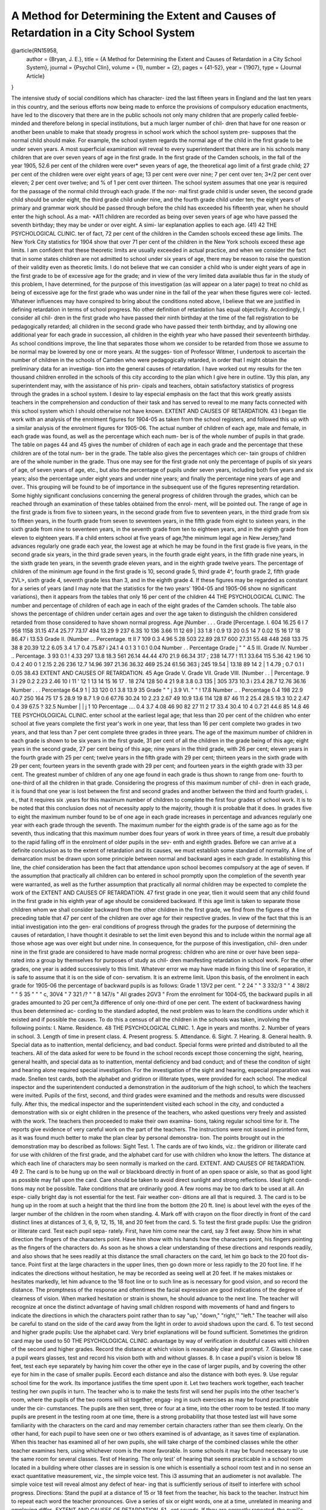 =====================================================================================
A Method for Determining the Extent and Causes of Retardation in a City School System
=====================================================================================

.. admonition:: citation data
@article{RN15958,
   author = {Bryan, J. E.},
   title = {A Method for Determining the Extent and Causes of Retardation in a City School System},
   journal = {Psychol Clin},
   volume = {1},
   number = {2},
   pages = {41-52},
   year = {1907},
   type = {Journal Article}
}

.. meta:: 
   :title-reference: The Psychological Clinic
   :Vol: I. 
   :issue: No. 2. 
   :date: April 15, 1907
   :author: James E. Bryan,
     <aff> Superintendent of Schools, Camden, N. J. <aff>
     
The intensive study of social conditions which has character-
ized the last fifteen years in England and the last ten years in
this country, and the serious efforts now being made to enforce
the provisions of compulsory education enactments, have led to
the discovery that there are in the public schools not only many
children that are properly called feeble-minded and therefore
belong in special institutions, but a much larger number of chil-
dren that have for one reason or another been unable to make
that steady progress in school work which the school system pre-
supposes that the normal child should make. For example, the
school system regards the normal age of the child in the first
grade to be under seven years. A most superficial examination
will reveal to every superintendent that there are in his schools
many children that are over seven years of age in the first grade.
In the first grade of the Camden schools, in the fall of the
year 1905, 52.6 per cent of the children were over* seven years
of age, the theoretical ago limit of a first grade child; 27 per
cent of the children were over eight years of age; 13 per cent
were over nine; 7 per cent over ten; 3*/2 per cent over eleven;
2 per cent over twelve; and % of 1 per cent over thirteen.
The school system assumes that one year is required for
the passage of the normal child through each grade. If the nor-
mal first grade child is under seven, the second grade child should
be under eight, the third grade child under nine, and the fourth
grade child under ten; the eight years of primary and grammar
work should be passed through before the child has exceeded his
fifteenth year, when he should enter the high school. As a mat-
*A11 children are recorded as being over seven years of age who have
passed the seventh birthday; they may be under or over eight. A simi-
lar explanation applies to each age.
(41)
42 THE PSYCHOLOGICAL CLINIC.
ter of fact, 72 per cent of the children in the Camden schools
exceed these age limits. The New York City statistics for 1904
show that over 71 per cent of the children in the New York schools
exceed these age limits.
I am confident that these theoretic limits are usually exceeded
in actual practice, and when we consider the fact that in some
states children are not admitted to school under six years of age,
there may be reason to raise the question of their validity even
as theoretic limits.
I do not believe that we can consider a child who is under
eight years of age in the first grade to be of excessive age for the
grade; and in view of the very limited data available thus far in
the study of this problem, I have determined, for the purpose
of this investigation (as will appear on a later page) to treat
no child as being of excessive age for the first grade who was
under nine in the fall of the year when these figures were col-
lected.
Whatever influences may have conspired to bring about the
conditions noted above, I believe that we are justified in defining
retardation in terms of school progress. No other definition of
retardation has equal objectivity. Accordingly, I consider all chil-
dren in the first grade who have passed their ninth birthday at
the time of the fall registration to be pedagogically retarded; all
children in the second grade who have passed their tenth birthday,
and by allowing one additional year for each grade in succession,
all children in the eighth year who have passed their seventeenth
birthday. As school conditions improve, the line that separates
those whom we consider to be retarded from those we assume to be
normal may be lowered by one or more years. At the sugges-
tion of Professor Witmer, I undertook to ascertain the number of
children in the schools of Camden who were pedagogically retarded,
in order that I might obtain the preliminary data for an investiga-
tion into the general causes of retardation. I have worked out
my results for the ten thousand children enrolled in the schools of
this city according to the plan which I give here in outline. 13y
this plan, any superintendent may, with the assistance of his prin-
cipals and teachers, obtain satisfactory statistics of progress
through the grades in a school system. I desire to lay especial
emphasis on the fact that this work greatly assists teachers in the
comprehension and conduction of their task and has served to
reveal to me many facts connected with this school system which I
should otherwise not have known.
EXTENT AND CAUSES OF RETARDATION. 43
I began tlie work with an analysis of the enrolment figures
for 1904-05 as taken from the school registers, and followed this
up with a similar analysis of the enrolment figures for 1905-06.
The actual number of children of each age, male and female, in
each grade was found, as well as the percentage which each num-
ber is of the whole number of pupils in that grade. The table on
pages 44 and 45 gives the number of children of each age in each
grade and the percentage that these children are of the total num-
ber in the grade. The table also gives the percentages which cer-
tain groups of children are of the whole number in the grade.
Thus one may see for the first grade not only the percentage of
pupils of six years of age, of seven years of age, etc., but also
the percentage of pupils under seven years, including both five
years and six years; also the percentage under eight years and
under nine years; and finally the percentage nine years of age
and over.. This grouping will be found to be of importance in the
subsequent use of the figures representing retardation.
Some highly significant conclusions concerning the general
progress of children through the grades, which can be reached
through an examination of these tables obtained from the enrol-
ment, will be pointed out.
The range of age in the first grade is from five to sixteen
years, in the second grade from five to seventeen years, in the
third grade from six to fifteen years, in the fourth grade from
seven to seventeen years, in the fifth grade from eight to sixteen
years, in the sixth grade from nine to seventeen years, in the
seventh grade from ten to eighteen years, and in the eighth grade
from eleven to eighteen years.
If a child enters school at five years of age,?the minimum
legal age in New Jersey,?and advances regularly one grade each
year, the lowest age at which he may be found in the first grade
is five years, in the second grade six years, in the third grade
seven years, in the fourth grade eight years, in the fifth grade
nine years, in the sixth grade ten years, in the seventh grade
eleven years, and in the eighth grade twelve years.
The percentage of children of the minimum age found in
the first grade is 10, second grade 5, third grade 4^, fourth
grade 2, fifth grade 2VL>, sixth grade 4, seventh grade less than 3,
and in the eighth grade 4.
If these figures may be regarded as constant for a series
of years (and I may note that the statistics for the two years'
1904-05 and 1905-06 show no significant variations), then it
appears from the tables that only 16 per cent of the children
44 THE PSYCHOLOGICAL CLINIC.
The number and percentage of children of each age in each of the eight grades of the Camden schools. The table also shows the percentage
of children under certain ages and over the age taken to distinguish the children considered retarded
from those considered to have shown normal progress.
Age
jNumber . . .
Grade [Percentage.
I.
604
16.25
6 I 7
958
1158
31.15
47.4
25.77
73.17
494
13.29
9
237
6.3S
10
136
3.66
11
12
69 | 33
1.8 ! 0.9
13
20
0.5
14
7
0.02
15
16
17
18
86.47 i 13.53
Grade
II.
(Number ...
Percentage.
tt II
7 109
0.3 4.96
5.28
503
22.89
28.17
600
27.31
55.48
448 268 133 75 38 8
20.39 12.2 6.05 3.4 1.7 0.4
75.87 i 24.1
4
0.1
3 1
0.1 0.04
Number . .
Percentage
Grade j " "   4.5
III.
Grade
IV.
Number . ..
Percentage.
3 93
0.1 ! 4.33
297
13.8
18.3
561
26.14
44.44
470
21.9
66.34
317 ; 238
14.77 ! 11.1
33.64
115
5.36
42
1.96
10
0.4
2 40
0 1 2.15
2.26
236
12.7
14.96
397
21.36
36.32
469
25.24
61.56
363 j 245
19.54 | 13.18
89 14 2 | 1
4.79 ; 0.7 0.1 I 0.05
38.43
EXTENT AND CAUSES OF RETARDATION. 45
Age
Grade
V.
Grade
VII.
Grade
VIII.
(Number . .
| Percentage.
9
3 I 29
0.2 2.23
2.46
10 I 11 ' 12 1 13 14 15 16 17 . 18
274 128 50 4
21 9.8 3.8 0.3
135 | 305 373
10.3 i 23.4 28.7
12.76
36.16
Number . . .
Percentage
64.9
1 | 33 120
0.1 3.8 13.9
35
Grade " "  j 3.9
VI. " "  ! 17.8
Number .. .
Percentage
0.4
198
22.9
40.7
250 164 75 17 5
28.9 19 8.7 1.9 0.6
67.76 30.24
10
2.23
2.67
49
10.9
13.6
114 128 87 46 11 2
25.4 28.5 19.3 10.2 2.47 0.4
39
67.5 ? 32.5
Number   |     | j  1 10
Percentage ....
0.4 3.7
4.08
46 90 82 27 11 2
17 33.4 30.4 10 4 0.7
21
44.6
85 14.8
46 TEE PSYCHOLOGICAL CLINIC.
enter school at the earliest legal age; that less than 20 per cent
of the children who enter school at five years complete the first
year's work in one year, that less than 16 per cent complete two
grades in two years, and that less than 7 per cent complete three
grades in three years.
The age of the maximum number of children in each grade
is shown to be six years in the first grade, 31 per cent of all the
children in the grade being of this age; eight years in the second
grade, 27 per cent being of this age; nine years in the third grade,
with 26 per cent; eleven years in the fourth grade with 25 per
cent; twelve years in the fifth grade with 29 per cent; thirteen
years in the sixth grade with 29 per cent; fourteen years in the
seventh grade with 29 per cent; and fourteen years in the eighth
grade with 33 per cent. The greatest number of children of any
one age found in each grade is thus shown to range from one-
fourth to one-third of all the children in that grade.
Considering the progress of this maximum number of chil-
dren in each grade, it is found that one year is lost between
the first and second grades and another between the third and
fourth grades, i. e., that it requires six .years for this maximum
number of children to complete the first four grades of school
work.
It is to be noted that this conclusion does not of necessity
apply to the majority, though it is probable that it does.
In grades five to eight the maximum number found to be
of one age in each grade increases in percentage and advances
regularly one year with each grade through the seventh. The
maximum number for the eighth grade is of the same ago as for
the seventh, thus indicating that this maximum number does four
years of work in three years of time, a result due probably to
the rapid falling off in the enrolment of older pupils in the sev-
enth and eighth grades.
Before we can arrive at a definite conclusion as to the extent
of retardation and its causes, we must establish some standard
of normality. A line of demarcation must be drawn upon some
principle between normal and backward ages in each grade.
In establishing this line, the chief consideration has been
the fact that attendance upon school becomes compulsory at the
age of seven.
If the assumption that practically all children can bo entered
in school promptly upon the completion of the seventh year were
warranted, as well as the further assumption that practically all
normal children may be expected to complete the work of the
EXTENT AND CAUSES OF RETARDATION. 47
first grade in one year, tlien it would seem that any child found
in the first grade in his eighth year of age should be considered
backward.
If this age limit is taken to separate those children whom
we shall consider backward from the other children in the first
grade, we find from the figures of the preceding table that 47 per
cent of the children are over age for their respective grades. In
view of the fact that this is an initial investigation into the gen-
eral conditions of progress through the grades for the purpose
of determining the causes of retardation, I have thought it
desirable to set the limit even beyond this and to include within
the normal age all those whose age was over eight but under
nine. In consequence, for the purpose of this investigation, chil-
dren under nine in the first grade are considered to have made
normal progress: children who are nine or over have been sepa-
rated into a group by themselves for purposes of study as chil-
dren manifesting retardation in school work.
For the other grades, one year is added successively to this
limit. Whatever error we may have made in fixing this line of
separation, it is safe to assume that it is on the side of con-
servatism. It is an extreme limit.
Upon this basis, of the enrolment in each grade for 1905-06
the percentage of backward pupils is as follows:
Grade 1   13V2 per cent.
" 2   24 "
" 3    332/3 "
" 4   38l/2 "
" 5   35 " "
" c,   30V4
" 7   321 /? "
" 8     147/s "
All grades   2GV3 "
From the enrolment for 1004-05, the backward pupils in all
grades amounted to 2G per cent,?a difference of only one-third of
one per cent.
The extent of backwardness having thus been determined ac-
cording to the standard adopted, the next problem was to learn
the conditions under which it existed and if possible the causes.
To do this a census of all the children in the schools was taken,
involving the following points:
I. Name.
Residence.
48 THE PSYCHOLOGICAL CLINIC.
1. Age in years and months.
2. Number of years in school.
3. Length of time in present class.
4. Present progress.
5. Attendance.
6. Sight.
7. Hearing.
8.  General health.
9.  Special data as to inattention, mental deficiency, and bad
conduct.
Special forms were printed and distributed to all the teachers.
All of the data asked for were to be found in the school records
except those concerning the sight, hearing, general health, and
special data as to inattention, mental deficiency and bad conduct;
and of these the conditon of sight and hearing alone required
special investigation.
For the investigation of the sight and hearing, especial
preparation was made. Snellen test cards, both the alphabet and
gridiron or illiterate types, were provided for each school.
The medical inspector and the superintendent conducted a
demonstration in the auditorium of the high school, to which
the teachers were invited. Pupils of the first, second, and third
grades were examined and the methods and results were discussed
fully.
After this, the medical inspector and the superintendent
visited each school in the city, and conducted a demonstration
with six or eight children in the presence of the teachers, who
asked questions very freely and assisted with the work.
The teachers then proceeded to make their own examina-
tions, taking regular school time for it.
The reports give evidence of very careful work on the part
of the teachers.
The instructions were not issued in printed form, as it was
found much better to make the plan clear by personal demonstra-
tion. The points brought out in the demonstration may bo
described as follows:
Sight Test.
1. The cards are of two kinds, viz.: the gridiron or illiterate
card for use with children of the first grade, and the alphabet
card for use with children who know the letters.
The distance at which each line of characters may bo seen
normally is marked on the card.
EXTENT. AND CAUSES OF RETARDATION. 49
2. The card is to be hung up on the wall or blackboard
directly in front of an open space or aisle, so that as good light
as possible may fall upon the card. Care should be taken to
avoid direct sunlight and strong reflections. Ideal light condi-
tions may not be possible. Take conditions that are ordinarily
good. A few rooms may be too dark to be used at all. An espe-
cially bright day is not essential for the test. Fair weather con-
ditions are all that is required.
3. The card is to be hung up in the room at such a height
that the third line from the bottom (the 20 ft. line) is about
level with the eyes of the larger number of the children in the
room when standing.
4. Mark off with crayon on the floor directly in front of the
card distinct lines at distances of 3, 6, 9, 12, 15, 18, and 20 feet
from the card.
5. To test the first grade pupils:
Use the gridiron or illiterate card. Test each pupil sepa-
rately. First, have him come near the card, say 3 feet away.
Show him in what direction the fingers of the characters point.
Have him show with his hands how the characters point, his
fingers pointing as the fingers of the characters do. As soon as
he shows a clear understanding of these directions and responds
readily, and also shows that he sees readily at this distance the
small characters on the card, let him go back to the 20 foot dis-
tance. Point first at the large characters in the upper lines, then
go down more or less rapidly to the 20 foot line. If he indicates
the directions without hesitation, he may be recorded as seeing
well at 20 feet. If he makes mistakes or hesitates markedly, let
him advance to the 18 foot line or to such line as is necessary for
good vision, and so record the distance.
The promptness of the response and oftentimes the facial
expression are good indications of the degree of clearness of
vision. When marked hesitation or strain is shown, he should
advance to the next line.
The teacher will recognize at once the distinct advantage
of having small children rospond with movements of hand and
fingers to indicate the directions in which the characters point
rather than to say "up,' "down," "right,'' "left." The teacher
will also be careful to stand on the side of the card away from the
light in order to avoid shadows upon the card.
6. To test second and higher grade pupils:
Use the alphabet card. Very brief explanations will be
found sufficient. Sometimes the gridiron card may be used to
50 THE PSYCHOLOGICAL CLINIC.
advantage by way of verification in doubtful cases witli children
of the second and higher grades. Record the distance at which
vision is reasonably clear and prompt.
7. Glasses. In case a pupil wears glasses, test and record
his vision both with and without glasses.
8. In case a pupil's vision is below 18 feet, test each eye
separately by having him cover the other eye in the case of larger
pupils, and by covering the other eye for him in the case of smaller
pupils. Eecord each distance and also the distance with both
eyes.
9. Use regular school time for the work. Its importance
justifies the time spent upon it. Let two teachers work together,
each teacher testing her own pupils in turn. The teacher who
is to make the tests first will send her pupils into the other teacher's
room, where the pupils of the two rooms will sit together, engag-
ing in such exercises as may be found practicable under the cir-
cumstances. The pupils are then sent, three or four at a time,
into the other room to be tested. If too many pupils are present
in the testing room at one time, there is a strong probability that
those tested last will have some familiarity with the characters
on the card and may remember certain characters rather than
see them clearly. On the other hand, for each pupil to have seen
one or two others examined is of advantage, as it saves time of
explanation.
When this teacher has examined all of her own pupils, she
will take charge of the combined classes while the other teacher
examines hers, using whichever room is the more favorable. In
some schools it may be found necessary to use the same room for
several classes.
Test of Hearing.
The only test' of hearing that seems practicable in a school
room located in a building where other classes are in session is
one which is essentially a school room test and in no sense an
exact quantitative measurement, viz., the simple voice test. This
i3 assuming that an audiometer is not available.
The simple voice test will reveal almost any defect of hear-
ing that is sufficiently serious of itself to interfere with school
progress.
Directions: Stand the pupil at a distance of 15 or 18 feet
from the teacher, his back to the teacher. Instruct him to repeat
each word the teacher pronounces. Give a series of six or eight
words, one at a time, unrelated in meaning and employing differ-
EXTENT AND CAUSES OF RETARDATION. 51 ,
ent sounds. If they are correctly repeated, the pupil's hearing
mny be regarded as normal as far as his school room work is
concerned. If he does not hear or mistakes the sounds, let the
teachcr approach until near enough to be heard, using the same
tone of voice. The distance at which the words are heard indi-
cates the relative condition of his hearing. Let the distance be
recorded.
As was noted above, all the other data could be obtained
from the school records or from the teacher's knowledge of the
pupil.
The results of the examinations made by each teacher were
embodied in a report, on the forms prepared for this purpose,
and these reports have all been summarized by grades. We have
thus been furnished with a wealth of statistical data thoroughly
organized and tabulated, the elaboration of which has already
grown to the proportions of a monograph of considerable size.
The purpose of this paper is to outline the method by which the
work may be done. So much interest is being taken throughout
the country in the study of backwardness or retardation in school
children and so many questions are asked as to a proper method
of investigating the subject, that it seemed desirable that an out-
line should be presented in order that we may have a basis for
wider discussion and more widespread investigation.
In my judgment, whatever plan is employed, it must be
one that will lend itself readily to the use of the class teacher.
I he time is not at hand when communities are in position to
employ competent investigators to carry on this work, and there
is grave doubt as to whether competent investigators are avail-
able in any considerable number outside of the schools. There are
two reasons, then, why the work should be undertaken by the
present teaching corps of the schools: firstj because it can bo
done without delay, and, secondly, because this is the agency that
!s most competent to learn the task.
The problems involved appeal to all progressive teachers?
they are in position to grasp the essential points at once; they
are ready to co-operate in an intelligent effort to find a means of
increasing the efficiency of their work. Simply to call their at-
tention to the problem or even to emphasize the necessity of
solving it does not suffice. What is needed is direct and specific
instruction as to the series of ordered steps to be followed. The
grade teacher has a most important part to play in this work, but
Jt is not surprising that she plays no part when impossible tasks
are vaguely suggested and no one stands ready to order and direct
the first move.
52 THE PSYCHOLOGICAL CLINIC.
My experience has shown me that the teachers take np the
work readily and very intelligently, and that it broadens the
educational horizon of both teacher and superintendent. It shows
us the child from a different point of view and begets an interest
that is personal, vital, and pervasive. To have the work done by
any one other than the teacher would be, in my judgment, to lose
a large part of the benefit that should come to the school system
as a result of the investigation.
